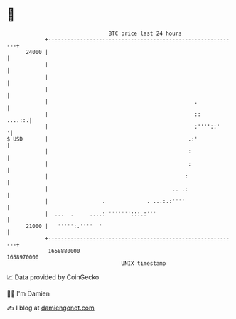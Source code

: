 * 👋

#+begin_example
                                   BTC price last 24 hours                    
               +------------------------------------------------------------+ 
         24000 |                                                            | 
               |                                                            | 
               |                                                            | 
               |                                                            | 
               |                                              .             | 
               |                                              ::     ....::.| 
               |                                              :''''::'     '| 
   $ USD       |                                            .:'             | 
               |                                            :               | 
               |                                            :               | 
               |                                           :                | 
               |                                       .. .:                | 
               |                 .             . ...:.:''''                 | 
               |  ...  .     ....:'''''''':::.:'''                          | 
         21000 |   ''''':.''''  '                                           | 
               +------------------------------------------------------------+ 
                1658880000                                        1658970000  
                                       UNIX timestamp                         
#+end_example
📈 Data provided by CoinGecko

🧑‍💻 I'm Damien

✍️ I blog at [[https://www.damiengonot.com][damiengonot.com]]
